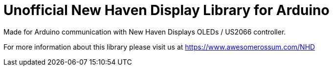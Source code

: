 = Unofficial New Haven Display Library for Arduino =

Made for Arduino communication with New Haven Displays OLEDs / US2066 controller.

For more information about this library please visit us at
https://www.awesomerossum.com/NHD


